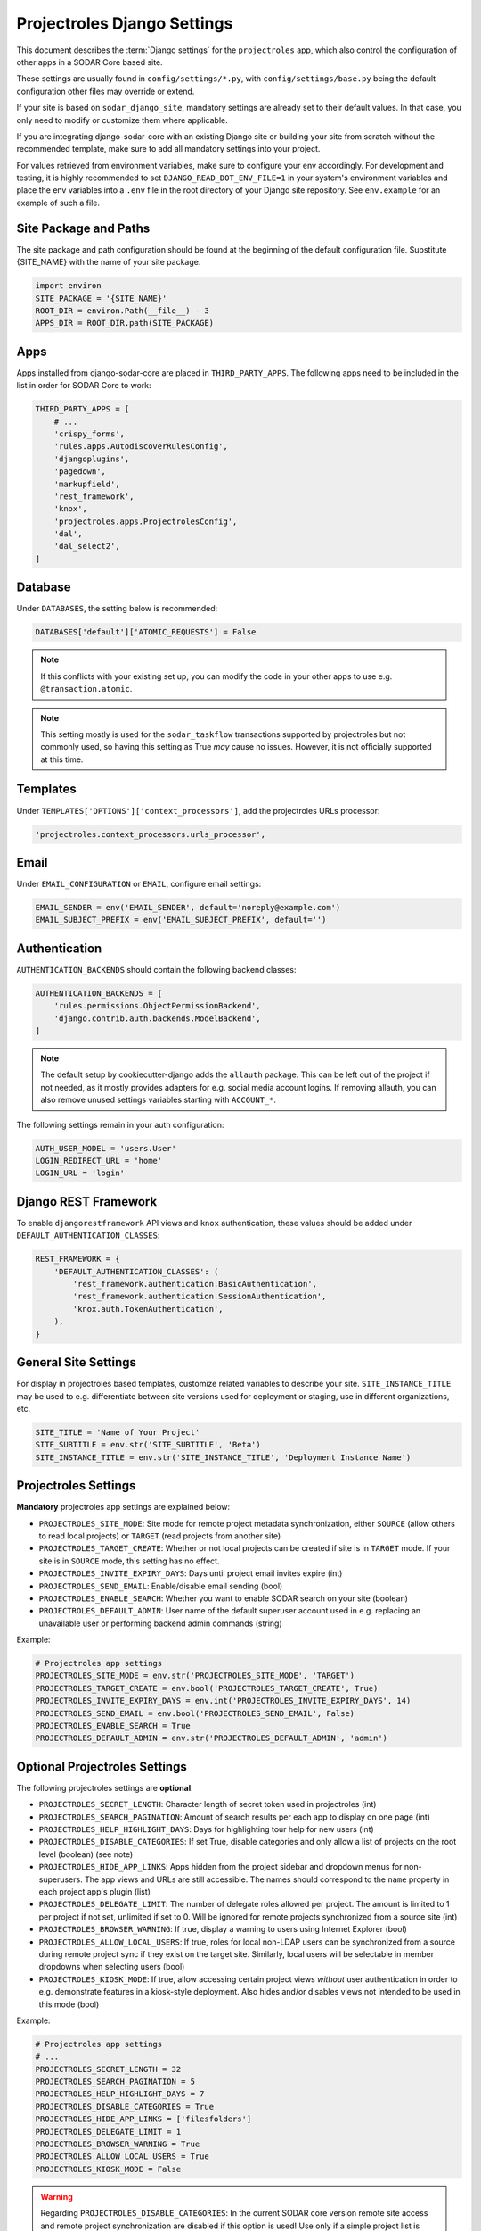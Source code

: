 .. _app_projectroles_settings:


Projectroles Django Settings
^^^^^^^^^^^^^^^^^^^^^^^^^^^^

This document describes the :term:`Django settings` for the ``projectroles``
app, which also control the configuration of other apps in a SODAR Core based
site.

These settings are usually found in ``config/settings/*.py``, with
``config/settings/base.py`` being the default configuration other files may
override or extend.

If your site is based on ``sodar_django_site``, mandatory settings are already
set to their default values. In that case, you only need to modify or customize
them where applicable.

If you are integrating django-sodar-core with an existing Django site or
building your site from scratch without the recommended template, make sure to
add all mandatory settings into your project.

For values retrieved from environment variables, make sure to configure your
env accordingly. For development and testing, it is highly recommended to set
``DJANGO_READ_DOT_ENV_FILE=1`` in your system's environment variables and
place the env variables into a ``.env`` file in the root directory of your
Django site repository. See ``env.example`` for an example of such a file.


Site Package and Paths
======================

The site package and path configuration should be found at the beginning of the
default configuration file. Substitute {SITE_NAME} with the name of your site
package.

.. code-block:: python

    import environ
    SITE_PACKAGE = '{SITE_NAME}'
    ROOT_DIR = environ.Path(__file__) - 3
    APPS_DIR = ROOT_DIR.path(SITE_PACKAGE)


Apps
====

Apps installed from django-sodar-core are placed in ``THIRD_PARTY_APPS``. The
following apps need to be included in the list in order for SODAR Core to work:

.. code-block:: python

    THIRD_PARTY_APPS = [
        # ...
        'crispy_forms',
        'rules.apps.AutodiscoverRulesConfig',
        'djangoplugins',
        'pagedown',
        'markupfield',
        'rest_framework',
        'knox',
        'projectroles.apps.ProjectrolesConfig',
        'dal',
        'dal_select2',
    ]


Database
========

Under ``DATABASES``, the setting below is recommended:

.. code-block:: python

    DATABASES['default']['ATOMIC_REQUESTS'] = False

.. note::

    If this conflicts with your existing set up, you can modify the code in your
    other apps to use e.g. ``@transaction.atomic``.

.. note::

    This setting mostly is used for the ``sodar_taskflow`` transactions
    supported by projectroles but not commonly used, so having this setting as
    True *may* cause no issues. However, it is not officially supported at this
    time.


Templates
=========

Under ``TEMPLATES['OPTIONS']['context_processors']``, add the projectroles URLs
processor:

.. code-block:: python

    'projectroles.context_processors.urls_processor',


Email
=====

Under ``EMAIL_CONFIGURATION`` or ``EMAIL``, configure email settings:

.. code-block:: python

    EMAIL_SENDER = env('EMAIL_SENDER', default='noreply@example.com')
    EMAIL_SUBJECT_PREFIX = env('EMAIL_SUBJECT_PREFIX', default='')


Authentication
==============

``AUTHENTICATION_BACKENDS`` should contain the following backend classes:

.. code-block:: python

    AUTHENTICATION_BACKENDS = [
        'rules.permissions.ObjectPermissionBackend',
        'django.contrib.auth.backends.ModelBackend',
    ]

.. note::

    The default setup by cookiecutter-django adds the ``allauth`` package. This
    can be left out of the project if not needed, as it mostly provides adapters
    for e.g. social media account logins. If removing allauth, you can also
    remove unused settings variables starting with ``ACCOUNT_*``.

The following settings remain in your auth configuration:

.. code-block:: python

    AUTH_USER_MODEL = 'users.User'
    LOGIN_REDIRECT_URL = 'home'
    LOGIN_URL = 'login'


Django REST Framework
=====================

To enable ``djangorestframework`` API views and ``knox`` authentication, these
values should be added under ``DEFAULT_AUTHENTICATION_CLASSES``:

.. code-block:: python

    REST_FRAMEWORK = {
        'DEFAULT_AUTHENTICATION_CLASSES': (
            'rest_framework.authentication.BasicAuthentication',
            'rest_framework.authentication.SessionAuthentication',
            'knox.auth.TokenAuthentication',
        ),
    }


General Site Settings
=====================

For display in projectroles based templates, customize related variables to
describe your site. ``SITE_INSTANCE_TITLE`` may be used to e.g. differentiate
between site versions used for deployment or staging, use in different
organizations, etc.

.. code-block:: python

    SITE_TITLE = 'Name of Your Project'
    SITE_SUBTITLE = env.str('SITE_SUBTITLE', 'Beta')
    SITE_INSTANCE_TITLE = env.str('SITE_INSTANCE_TITLE', 'Deployment Instance Name')


Projectroles Settings
=====================

**Mandatory** projectroles app settings are explained below:

* ``PROJECTROLES_SITE_MODE``: Site mode for remote project metadata
  synchronization, either ``SOURCE`` (allow others to read local projects) or
  ``TARGET`` (read projects from another site)
* ``PROJECTROLES_TARGET_CREATE``: Whether or not local projects can be created
  if site is in ``TARGET`` mode. If your site is in ``SOURCE`` mode, this
  setting has no effect.
* ``PROJECTROLES_INVITE_EXPIRY_DAYS``: Days until project email invites expire
  (int)
* ``PROJECTROLES_SEND_EMAIL``: Enable/disable email sending (bool)
* ``PROJECTROLES_ENABLE_SEARCH``: Whether you want to enable SODAR search on
  your site (boolean)
* ``PROJECTROLES_DEFAULT_ADMIN``: User name of the default superuser account
  used in e.g. replacing an unavailable user or performing backend admin
  commands (string)

Example:

.. code-block:: python

    # Projectroles app settings
    PROJECTROLES_SITE_MODE = env.str('PROJECTROLES_SITE_MODE', 'TARGET')
    PROJECTROLES_TARGET_CREATE = env.bool('PROJECTROLES_TARGET_CREATE', True)
    PROJECTROLES_INVITE_EXPIRY_DAYS = env.int('PROJECTROLES_INVITE_EXPIRY_DAYS', 14)
    PROJECTROLES_SEND_EMAIL = env.bool('PROJECTROLES_SEND_EMAIL', False)
    PROJECTROLES_ENABLE_SEARCH = True
    PROJECTROLES_DEFAULT_ADMIN = env.str('PROJECTROLES_DEFAULT_ADMIN', 'admin')


Optional Projectroles Settings
==============================

The following projectroles settings are **optional**:

* ``PROJECTROLES_SECRET_LENGTH``: Character length of secret token used in
  projectroles (int)
* ``PROJECTROLES_SEARCH_PAGINATION``: Amount of search results per each app to
  display on one page (int)
* ``PROJECTROLES_HELP_HIGHLIGHT_DAYS``: Days for highlighting tour help for new
  users (int)
* ``PROJECTROLES_DISABLE_CATEGORIES``: If set True, disable categories and only
  allow a list of projects on the root level (boolean) (see note)
* ``PROJECTROLES_HIDE_APP_LINKS``: Apps hidden from the project sidebar and
  dropdown menus for non-superusers. The app views and URLs are still
  accessible. The names should correspond to the ``name`` property in each
  project app's plugin (list)
* ``PROJECTROLES_DELEGATE_LIMIT``: The number of delegate roles allowed per
  project. The amount is limited to 1 per project if not set, unlimited if set
  to 0. Will be ignored for remote projects synchronized from a source site
  (int)
* ``PROJECTROLES_BROWSER_WARNING``: If true, display a warning to users using
  Internet Explorer (bool)
* ``PROJECTROLES_ALLOW_LOCAL_USERS``: If true, roles for local non-LDAP users
  can be synchronized from a source during remote project sync if they exist on
  the target site. Similarly, local users will be selectable in member dropdowns
  when selecting users (bool)
* ``PROJECTROLES_KIOSK_MODE``: If true, allow accessing certain project views
  *without* user authentication in order to e.g. demonstrate features in a
  kiosk-style deployment. Also hides and/or disables views not intended to be
  used in this mode (bool)

Example:

.. code-block:: python

    # Projectroles app settings
    # ...
    PROJECTROLES_SECRET_LENGTH = 32
    PROJECTROLES_SEARCH_PAGINATION = 5
    PROJECTROLES_HELP_HIGHLIGHT_DAYS = 7
    PROJECTROLES_DISABLE_CATEGORIES = True
    PROJECTROLES_HIDE_APP_LINKS = ['filesfolders']
    PROJECTROLES_DELEGATE_LIMIT = 1
    PROJECTROLES_BROWSER_WARNING = True
    PROJECTROLES_ALLOW_LOCAL_USERS = True
    PROJECTROLES_KIOSK_MODE = False

.. warning::

    Regarding ``PROJECTROLES_DISABLE_CATEGORIES``: In the current SODAR core
    version remote site access and remote project synchronization are disabled
    if this option is used! Use only if a simple project list is specifically
    required in your site.

.. warning::

    Regarding ``PROJECTROLES_ALLOW_LOCAL_USERS``: Please note that this will
    allow synchronizing project roles to local non-LDAP users based on their
    **user name**. You should personally ensure that the users in question are
    authorized for these roles. Furthermore, only roles for **existing** local
    users will be synchronized. New local users will have to be added manually
    through the Django admin or shell on the target site.

.. warning::

    The ``PROJECTROLES_KIOSK_MODE`` setting is under development and considered
    experimental. More implementation, testing and documentation is forthcoming.


Backend App Settings
====================

The ``ENABLED_BACKEND_PLUGINS`` settings lists backend plugins implemented using
``BackendPluginPoint`` which are enabled in the configuration. For more
information see :ref:`dev_backend_app`.

.. code-block:: python

    ENABLED_BACKEND_PLUGINS = env.list('ENABLED_BACKEND_PLUGINS', None, [])


SODAR API Settings (Optional)
=============================

There are also settings for providing and extending the general SODAR API,
which is currently in development.

The API uses accept header versioning. The ``SODAR_API_MEDIA_TYPE`` setting is
by default set to the SODAR Core API media type, but should preferably be
changed to your organization and API identification if API views are modified or
introduced. The ``SODAR_API_DEFAULT_HOST`` setting should post to the externally
visible host of your server and be configured in your environment settings.

These settings are **optional**. Default values will be used if they are unset.

Example:

.. code-block:: python

    SODAR_API_DEFAULT_VERSION = '0.1'
    SODAR_API_ACCEPTED_VERSIONS = [SODAR_API_DEFAULT_VERSION]
    SODAR_API_MEDIA_TYPE = 'application/vnd.bihealth.sodar-core+json'  # Change this
    SODAR_API_DEFAULT_HOST = SODAR_API_DEFAULT_HOST = env.url('SODAR_API_DEFAULT_HOST', 'http://0.0.0.0:8000')


LDAP/AD Configuration (Optional)
================================

If you want to utilize LDAP/AD user logins as configured by projectroles, you
can add the following configuration. Make sure to also add the related env
variables to your configuration.

This part of the setup is **optional**.

.. note::

    In order to support LDAP, make sure you have installed the dependencies from
    ``utility/install_ldap_dependencies.sh`` and ``requirements/ldap.txt``! For
    more information see :ref:`dev_sodar_core`.

.. note::

    If only using one LDAP/AD server, you can leave the "secondary LDAP server"
    values unset.

.. code-block:: python

    ENABLE_LDAP = env.bool('ENABLE_LDAP', False)
    ENABLE_LDAP_SECONDARY = env.bool('ENABLE_LDAP_SECONDARY', False)

    if ENABLE_LDAP:
        import itertools
        import ldap
        from django_auth_ldap.config import LDAPSearch

        # Default values
        LDAP_DEFAULT_CONN_OPTIONS = {ldap.OPT_REFERRALS: 0}
        LDAP_DEFAULT_FILTERSTR = '(sAMAccountName=%(user)s)'
        LDAP_DEFAULT_ATTR_MAP = {
            'first_name': 'givenName',
            'last_name': 'sn',
            'email': 'mail',
        }

        # Primary LDAP server
        AUTH_LDAP_SERVER_URI = env.str('AUTH_LDAP_SERVER_URI', None)
        AUTH_LDAP_BIND_DN = env.str('AUTH_LDAP_BIND_DN', None)
        AUTH_LDAP_BIND_PASSWORD = env.str('AUTH_LDAP_BIND_PASSWORD', None)
        AUTH_LDAP_CONNECTION_OPTIONS = LDAP_DEFAULT_CONN_OPTIONS

        AUTH_LDAP_USER_SEARCH = LDAPSearch(
            env.str('AUTH_LDAP_USER_SEARCH_BASE', None),
            ldap.SCOPE_SUBTREE,
            LDAP_DEFAULT_FILTERSTR,
        )
        AUTH_LDAP_USER_ATTR_MAP = LDAP_DEFAULT_ATTR_MAP
        AUTH_LDAP_USERNAME_DOMAIN = env.str('AUTH_LDAP_USERNAME_DOMAIN', None)
        AUTH_LDAP_DOMAIN_PRINTABLE = env.str(
            'AUTH_LDAP_DOMAIN_PRINTABLE', AUTH_LDAP_USERNAME_DOMAIN
        )

        AUTHENTICATION_BACKENDS = tuple(
            itertools.chain(
                ('projectroles.auth_backends.PrimaryLDAPBackend',),
                AUTHENTICATION_BACKENDS,
            )
        )

        # Secondary LDAP server (optional)
        if ENABLE_LDAP_SECONDARY:
            AUTH_LDAP2_SERVER_URI = env.str('AUTH_LDAP2_SERVER_URI', None)
            AUTH_LDAP2_BIND_DN = env.str('AUTH_LDAP2_BIND_DN', None)
            AUTH_LDAP2_BIND_PASSWORD = env.str('AUTH_LDAP2_BIND_PASSWORD', None)
            AUTH_LDAP2_CONNECTION_OPTIONS = LDAP_DEFAULT_CONN_OPTIONS

            AUTH_LDAP2_USER_SEARCH = LDAPSearch(
                env.str('AUTH_LDAP2_USER_SEARCH_BASE', None),
                ldap.SCOPE_SUBTREE,
                LDAP_DEFAULT_FILTERSTR,
            )
            AUTH_LDAP2_USER_ATTR_MAP = LDAP_DEFAULT_ATTR_MAP
            AUTH_LDAP2_USERNAME_DOMAIN = env.str('AUTH_LDAP2_USERNAME_DOMAIN')
            AUTH_LDAP2_DOMAIN_PRINTABLE = env.str(
                'AUTH_LDAP2_DOMAIN_PRINTABLE', AUTH_LDAP2_USERNAME_DOMAIN
            )

            AUTHENTICATION_BACKENDS = tuple(
                itertools.chain(
                    ('projectroles.auth_backends.SecondaryLDAPBackend',),
                    AUTHENTICATION_BACKENDS,
                )
            )


Modifying SODAR_CONSTANTS (Optional)
====================================

String identifiers used globally in SODAR project management are defined in the
``SODAR_CONSTANTS`` dictionary. It can be imported into your app code with the
import:

.. code-block:: python

    from projectroles.models import SODAR_CONSTANTS

If you need to update or extend the constants for use your site, you can import
the default dictionary into your Django settings and modify it as necessary with
the following snippet:

.. code-block:: python

    from projectroles.constants import get_sodar_constants
    SODAR_CONSTANTS = get_sodar_constants(default=True)
    # Your changes here..

.. warning::

    Modifying existing default constants may result in unwanted issues,
    especially on a site which already contains created projects. Proceed with
    caution!


Logging (Optional)
==================

It is recommended to add "projectroles" under ``LOGGING['loggers']``. For
production, ``INFO`` debug level is recommended.
